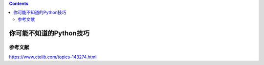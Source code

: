 .. contents::
   :depth: 3
..

你可能不知道的Python技巧
========================

参考文献
--------

https://www.ctolib.com/topics-143274.html

